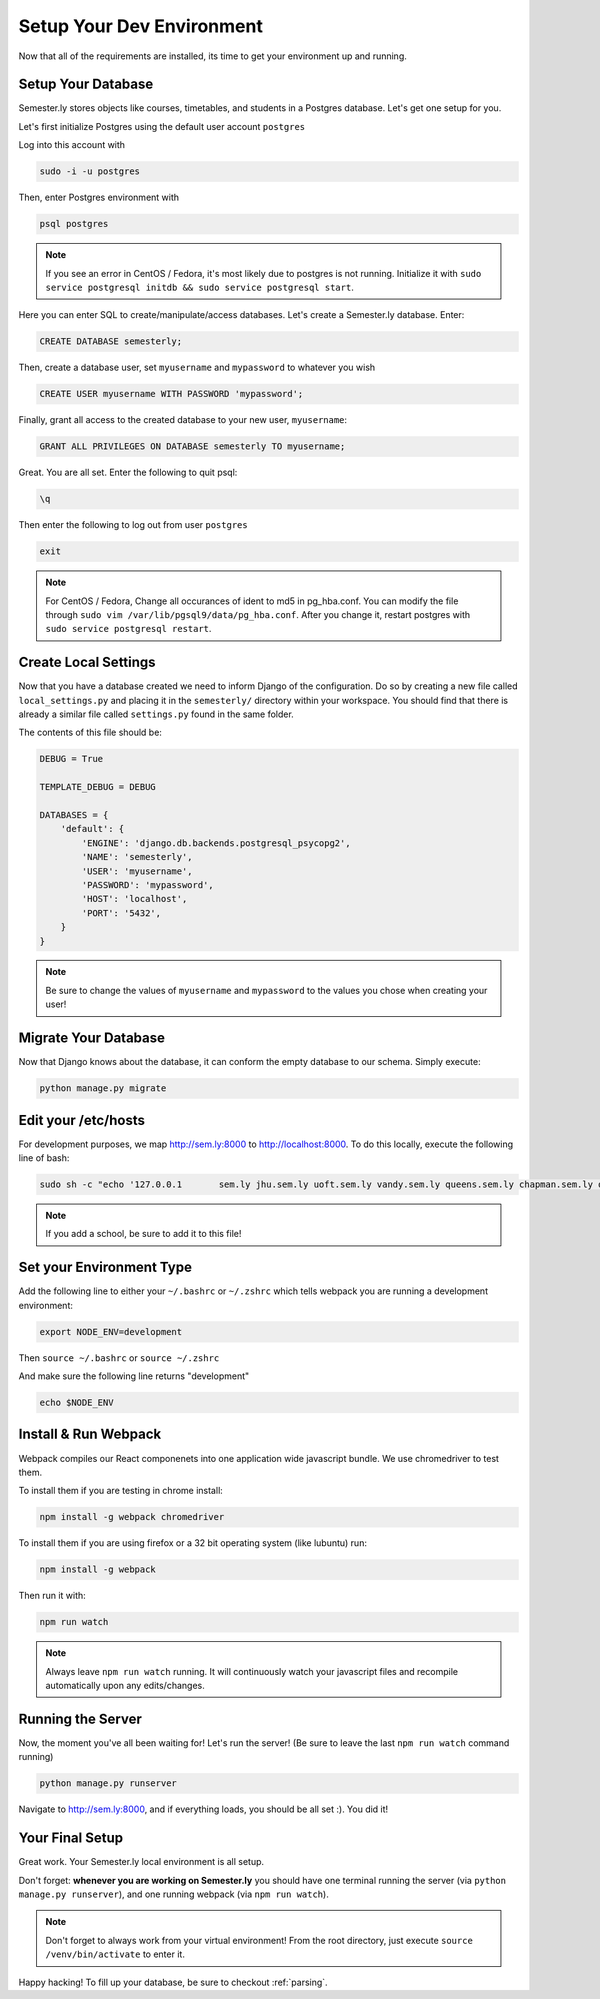 .. _environment:

Setup Your Dev Environment
==========================

Now that all of the requirements are installed, its time to get your environment up and running.

Setup Your Database
~~~~~~~~~~~~~~~~~~~

Semester.ly stores objects like courses, timetables, and students in a Postgres database. Let's get one setup for you.

Let's first initialize Postgres using the default user account ``postgres``

Log into this account with

.. code-block:: bash

    sudo -i -u postgres

Then, enter Postgres environment with

.. code-block:: bash

    psql postgres

.. note:: If you see an error in CentOS / Fedora, it's most likely due to postgres is not running. Initialize it with ``sudo service postgresql initdb && sudo service postgresql start``.

Here you can enter SQL to create/manipulate/access databases. Let's create a Semester.ly database. Enter:

.. code-block:: psql

    CREATE DATABASE semesterly;

Then, create a database user, set ``myusername`` and ``mypassword`` to whatever you wish

.. code-block:: psql 

    CREATE USER myusername WITH PASSWORD 'mypassword';

Finally, grant all access to the created database to your new user, ``myusername``:

.. code-block:: psql

    GRANT ALL PRIVILEGES ON DATABASE semesterly TO myusername;

Great. You are all set. Enter the following to quit psql:

.. code-block:: psql
    
    \q

Then enter the following to log out from user ``postgres`` 

.. code-block:: bash
    
    exit

.. note:: For CentOS / Fedora, Change all occurances of ident to md5 in pg_hba.conf. You can modify the file through ``sudo vim /var/lib/pgsql9/data/pg_hba.conf``. After you change it, restart postgres with ``sudo service postgresql restart``.

Create Local Settings
~~~~~~~~~~~~~~~~~~~~~

Now that you have a database created we need to inform Django of the configuration. Do so by creating a new file called ``local_settings.py`` and placing it in the ``semesterly/`` directory within your workspace. You should find that there is already a similar file called ``settings.py`` found in the same folder.

The contents of this file should be:

.. code-block:: python
    
    DEBUG = True

    TEMPLATE_DEBUG = DEBUG

    DATABASES = {
        'default': {
            'ENGINE': 'django.db.backends.postgresql_psycopg2',
            'NAME': 'semesterly',
            'USER': 'myusername',
            'PASSWORD': 'mypassword',
            'HOST': 'localhost',
            'PORT': '5432',
        }
    }

.. note:: Be sure to change the values of ``myusername`` and ``mypassword`` to the values you chose when creating your user!

Migrate Your Database
~~~~~~~~~~~~~~~~~~~~~

Now that Django knows about the database, it can conform the empty database to our schema. Simply execute:

.. code-block:: bash

    python manage.py migrate

Edit your /etc/hosts
~~~~~~~~~~~~~~~~~~~~
For development purposes, we map http://sem.ly:8000 to http://localhost:8000. To do this locally, execute the following line of bash:

.. code-block:: bash

    sudo sh -c "echo '127.0.0.1       sem.ly jhu.sem.ly uoft.sem.ly vandy.sem.ly queens.sem.ly chapman.sem.ly queens.sem.ly umich.sem.ly gw.sem.ly umd.sem.ly' >> /etc/hosts"

.. note:: If you add a school, be sure to add it to this file!


Set your Environment Type
~~~~~~~~~~~~~~~~~~~~~~~~~
Add the following line to either your ``~/.bashrc`` or ``~/.zshrc`` which tells webpack you are running a development environment:

.. code-block:: bash

    export NODE_ENV=development

Then ``source ~/.bashrc`` or ``source ~/.zshrc``

And make sure the following line returns "development"

.. code-block:: bash

    echo $NODE_ENV


Install & Run Webpack
~~~~~~~~~~~~~~~~~~~~~

Webpack compiles our React componenets into one application wide javascript bundle. We use chromedriver to test them. 

To install them if you are testing in chrome install:

.. code-block:: bash

    npm install -g webpack chromedriver
    

To install them if you are using firefox or a 32 bit operating system (like lubuntu) run:

.. code-block:: bash
    
    npm install -g webpack

Then run it with:

.. code-block:: bash

    npm run watch

.. note:: Always leave ``npm run watch`` running. It will continuously watch your javascript files and recompile automatically upon any edits/changes.


Running the Server
~~~~~~~~~~~~~~~~~~

Now, the moment you've all been waiting for! Let's run the server! (Be sure to leave the last ``npm run watch`` command running)

.. code-block:: bash

    python manage.py runserver

Navigate to http://sem.ly:8000, and if everything loads, you should be all set :). You did it! 

Your Final Setup
~~~~~~~~~~~~~~~~
Great work. Your Semester.ly local environment is all setup.

Don't forget: **whenever you are working on Semester.ly** you should have one terminal running the server (via ``python manage.py runserver``), and one running webpack (via ``npm run watch``). 

.. note:: Don't forget to always work from your virtual environment! From the root directory, just execute ``source /venv/bin/activate`` to enter it. 

Happy hacking! To fill up your database, be sure to checkout :ref:`parsing`.

